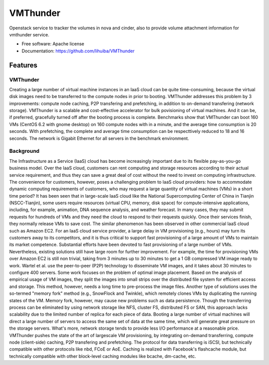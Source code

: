 ===============================
VMThunder
===============================

Openstack service to tracker the volumes in nova and cinder, also to provide volume attachment information for vmthunder service.

* Free software: Apache license
* Documentation: https://github.com/lihuiba/VMThunder

Features
--------

VMThunder
=========
Creating a large number of virtual machine instances in an IaaS cloud can be quite time-consuming, because the virtual disk images need to be transferred to the compute nodes in prior to booting.
VMThunder addresses this problem by 3 improvements: compute node  caching, P2P transfering and prefetching, in addition to on-demand  transfering (network storage). VMThunder is a scalable and cost-effective accelerator for bulk povisioning of virtual machines. And it can be, if preferred, gracefully turned off after the booting process is complete.
Benchmarks show that VMThunder can boot 160 VMs (CentOS 6.2 with gnome desktop) on 160 compute nodes with in a minute, and the average time consumption is 20 seconds. With prefetching, the complete and average time consumption can be respecttively reduced to 18 and 16 seconds. The network is Gigabit Ethernet for all servers in the benchmark environment.

Background
============
The Infrastructure as a Service (IaaS) cloud has become increasingly important due to its flexible pay-as-you-go business  model. Over the IaaS cloud, customers can rent computing and storage resources according to their actual service requirement, and thus they can save a great deal of cost without the need to invest on computing infrastructure. The convenience for customers, however, poses a challenging problem to IaaS cloud providers: how to accommodate dynamic computing requirements of customers, who may request a large quantity of virtual machines (VMs) in a short time period?
It has been seen that in large-scale IaaS cloud like the National Supercomputing Center of China in Tianjin (NSCC-Tianjin), some users require resources (virtual CPU, memory, disk space) for compute-intensive applications, including, for example, animation, DNA sequence analysis, and weather forecast. In many cases, they may submit requests for hundreds of VMs and they need the cloud to respond to their requests quickly. Once their services finish, they normally release VMs to save cost. The similar phenomenon has been observed in other commercial IaaS cloud such as Amazon EC2.
For an IaaS cloud service provider, a large delay in VM provisioning (e.g., hours) may turn its customers away to its competitors, and it is thus critical to support fast provisioning of a large amount of VMs to maintain its market competence.
Substantial efforts have been devoted to fast provisioning of a large number of VMs. Nevertheless, existing solutions still have large room for further improvement. For example, the time for provisioning VMs over Amazon EC2 is still non trivial, taking from 3 minutes up to 30 minutes to get a 1 GB compressed VM image ready to work. Wartel et al. use the peer-to-peer (P2P) technology to disseminate VM images, and it takes about 30 minutes to configure 400 servers. Some work focuses on the problem of optimal image placement. Based on the analysis of empirical usage of VM images, they split the images into small strips over the distributed file system for efficient access and storage. This method, however, needs a long time to pre-process the image files. Another type of solutions uses the so-termed "memory fork" method (e.g., SnowFlock and Twinkle),  which remotely clones VMs by duplicating the running states of the VM. Memory fork, however, may cause new problems such as data persistence.
Though the transferring process can be eliminated by using network storage like NFS, cluster FS, distributed FS or SAN, this approach lacks scalability due to the limited number of replica for each piece of data. Booting a large number of virtual machines will direct a large number of servers to access the same set of data at the same time, which will generate great pressure on the storage servers. What's more, network storage tends to provide less I/O performance at a reasonable price.
VMThunder pushes the state of the art of largescale VM provisioning, by integrating on-demand transferring, compute node (client-side) caching, P2P transfering and prefetching. The protocol for data transferring is iSCSI, but technically compatible with other protocols like nbd, FCoE or AoE. Caching is realized with Facebook's flashcache module, but technically compatible with other block-level caching modules like bcache, dm-cache, etc.


